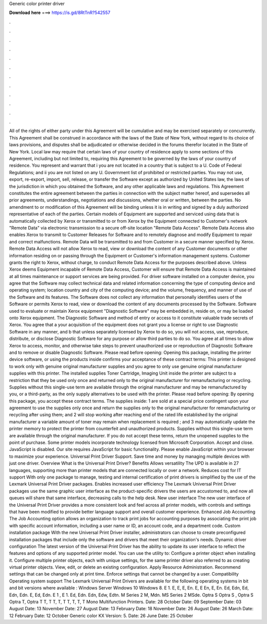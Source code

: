 Generic color printer driver

𝐃𝐨𝐰𝐧𝐥𝐨𝐚𝐝 𝐡𝐞𝐫𝐞 ===> https://is.gd/8RtTnR?542557

.

.

.

.

.

.

.

.

.

.

.

.

All of the rights of either party under this Agreement will be cumulative and may be exercised separately or concurrently. This Agreement shall be construed in accordance with the laws of the State of New York, without regard to its choice of laws provisions, and disputes shall be adjudicated or otherwise decided in the forums therefor located in the State of New York.
Local law may require that certain laws of your country of residence apply to some sections of this Agreement, including but not limited to, requiring this Agreement to be governed by the laws of your country of residence. You represent and warrant that i you are not located in a country that is subject to a U. Code of Federal Regulations; and ii you are not listed on any U. Government list of prohibited or restricted parties.
You may not use, export, re-export, import, sell, release, or transfer the Software except as authorized by United States law, the laws of the jurisdiction in which you obtained the Software, and any other applicable laws and regulations. This Agreement constitutes the entire agreement between the parties in connection with the subject matter hereof, and supersedes all prior agreements, understandings, negotiations and discussions, whether oral or written, between the parties.
No amendment to or modification of this Agreement will be binding unless it is in writing and signed by a duly authorized representative of each of the parties. Certain models of Equipment are supported and serviced using data that is automatically collected by Xerox or transmitted to or from Xerox by the Equipment connected to Customer's network "Remote Data" via electronic transmission to a secure off-site location "Remote Data Access".
Remote Data Access also enables Xerox to transmit to Customer Releases for Software and to remotely diagnose and modify Equipment to repair and correct malfunctions.
Remote Data will be transmitted to and from Customer in a secure manner specified by Xerox. Remote Data Access will not allow Xerox to read, view or download the content of any Customer documents or other information residing on or passing through the Equipment or Customer's information management systems. Customer grants the right to Xerox, without charge, to conduct Remote Data Access for the purposes described above. Unless Xerox deems Equipment incapable of Remote Data Access, Customer will ensure that Remote Data Access is maintained at all times maintenance or support services are being provided.
For driver software installed on a computer device, you agree that the Software may collect technical data and related information concerning the type of computing device and operating system; location country and city of the computing device; and the volume, frequency, and manner of use of the Software and its features.
The Software does not collect any information that personally identifies users of the Software or permits Xerox to read, view or download the content of any documents processed by the Software. Software used to evaluate or maintain Xerox equipment "Diagnostic Software" may be embedded in, reside on, or may be loaded onto Xerox equipment. The Diagnostic Software and method of entry or access to it constitute valuable trade secrets of Xerox.
You agree that a your acquisition of the equipment does not grant you a license or right to use Diagnostic Software in any manner, and b that unless separately licensed by Xerox to do so, you will not access, use, reproduce, distribute, or disclose Diagnostic Software for any purpose or allow third parties to do so.
You agree at all times to allow Xerox to access, monitor, and otherwise take steps to prevent unauthorized use or reproduction of Diagnostic Software and to remove or disable Diagnostic Software. Please read before opening: Opening this package, installing the printer device software, or using the products inside confirms your acceptance of these contract terms: This printer is designed to work only with genuine original manufacturer supplies and you agree to only use genuine original manufacturer supplies with this printer.
The installed supplies Toner Cartridge, Imaging Unit inside the printer are subject to a restriction that they be used only once and returned only to the original manufacturer for remanufacturing or recycling. Supplies without this single-use term are available through the original manufacturer and may be remanufactured by you, or a third-party, as the only supply alternatives to be used with the printer. Please read before opening: By opening this package, you accept these contract terms.
The supplies inside: 1 are sold at a special price contingent upon your agreement to use the supplies only once and return the supplies only to the original manufacturer for remanufacturing or recycling after using them; and 2 will stop working after reaching end of the rated life established by the original manufacturer a variable amount of toner may remain when replacement is required ; and 3 may automatically update the printer memory to protect the printer from counterfeit and unauthorized products.
Supplies without this single-use term are available through the original manufacturer. If you do not accept these terms, return the unopened supplies to the point of purchase. Some printer models incorporate technology licensed from Microsoft Corporation. Accept and close. JavaScript is disabled. Our site requires JavaScript for basic functionality. Please enable JavaScript within your browser to maximize your experience. Universal Print Driver Support.
Save time and money by managing multiple devices with just one driver. Overview What is the Universal Print Driver? Benefits Allows versatility The UPD is available in 27 languages, supporting more than printer models that are connected locally or over a network. Reduces cost for IT support With only one package to manage, testing and internal certification of print drivers is simplified by the use of the Lexmark Universal Print Driver packages.
Enables increased user efficiency The Lexmark Universal Print Driver packages use the same graphic user interface as the product-specific drivers the users are accustomed to, and now all queues will share that same interface, decreasing calls to the help desk.
New user interface The new user interface of the Universal Print Driver provides a more consistent look and feel across all printer models, with controls and settings that have been modified to provide better language support and overall customer experience. Enhanced Job Accounting The Job Accounting option allows an organization to track print jobs for accounting purposes by associating the print job with specific account information, including a user name or ID, an account code, and a department code.
Custom installation package With the new Universal Print Driver installer, administrators can choose to create preconfigured installation packages that include only the software and drivers that meet their organization's needs. Dynamic driver configuration The latest version of the Universal Print Driver has the ability to update its user interface to reflect the features and options of any supported printer model. You can use the utility to: Configure a printer object when installing it.
Configure multiple printer objects, each with unique settings, for the same printer driver also referred to as creating virtual printer objects. View, edit, or delete an existing configuration. Apply Resource Administration. Recommend settings that can be changed only at print time. Enforce settings that cannot be changed by a user.
Compatibility Operating system support The Lexmark Universal Print Drivers are available for the following operating systems in bit and bit versions where available : Windows Server Windows 10 Windows 8. E 1. E, E, E, En. E, E En, E, En. Ed, Edn, Ed, Edn, Edn. E, Ed, Edn. E 1 , E 1. Ed, Edn. Edn, Edw, Edtn. M Series 2 M, Mdn. MS Series 2 MSde. Optra S  Optra S , Optra S  Optra T, Optra T T, T T, T, T T, T, T, T Mono Multifunction Printers. Date: 28 October  Date: 09 September  Date: 03 August  Date: 13 November  Date: 27 August  Date: 13 February  Date: 18 November  Date: 26 August  Date: 26 March  Date: 12 February  Date: 12 October  Generic color KX Version: 5.
Date: 26 June  Date: 25 October
